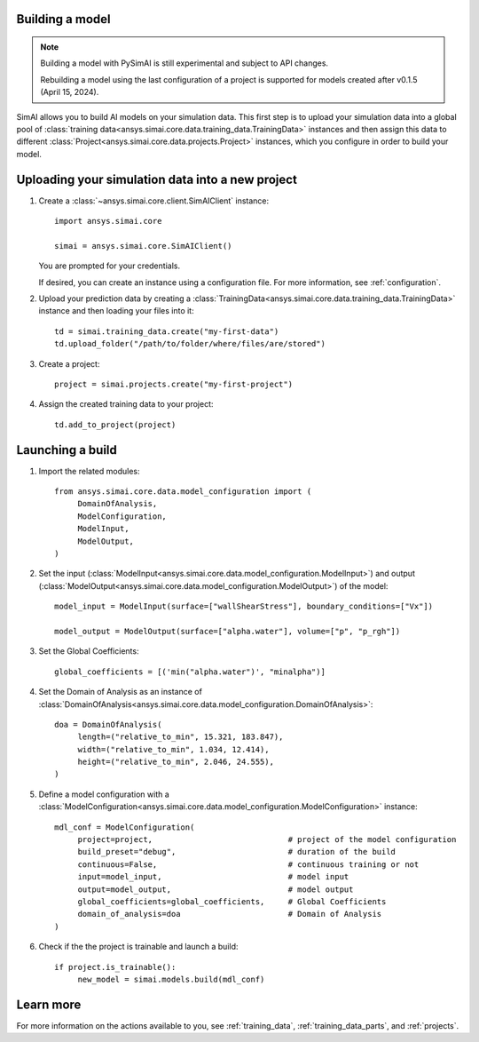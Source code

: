 Building a model
================

.. _building a model:

.. note::

   Building a model with PySimAI is still experimental and subject to API changes.

   Rebuilding a model using the last configuration of a project is supported for models created
   after v0.1.5 (April 15, 2024).

SimAI allows you to build AI models on your simulation data. This first step is to upload your simulation data
into a global pool of :class:`training data<ansys.simai.core.data.training_data.TrainingData>` instances
and then assign this data to different :class:`Project<ansys.simai.core.data.projects.Project>`
instances, which you configure in order to build your model.

Uploading your simulation data into a new project
=================================================

#. Create a :class:`~ansys.simai.core.client.SimAIClient` instance::

     import ansys.simai.core

     simai = ansys.simai.core.SimAIClient()

   You are prompted for your credentials.

   If desired, you can create an instance using a configuration file. For more
   information, see :ref:`configuration`.

#. Upload your prediction data by creating a
   :class:`TrainingData<ansys.simai.core.data.training_data.TrainingData>` instance
   and then loading your files into it::

     td = simai.training_data.create("my-first-data")
     td.upload_folder("/path/to/folder/where/files/are/stored")

#. Create a project::

     project = simai.projects.create("my-first-project")

#. Assign the created training data to your project::

     td.add_to_project(project)


Launching a build
=================

#.   Import the related modules::

          from ansys.simai.core.data.model_configuration import (
               DomainOfAnalysis,
               ModelConfiguration,
               ModelInput,
               ModelOutput,
          )

#.   Set the input (:class:`ModelInput<ansys.simai.core.data.model_configuration.ModelInput>`) and output (:class:`ModelOutput<ansys.simai.core.data.model_configuration.ModelOutput>`) of the model::

          model_input = ModelInput(surface=["wallShearStress"], boundary_conditions=["Vx"])

          model_output = ModelOutput(surface=["alpha.water"], volume=["p", "p_rgh"])

#.   Set the Global Coefficients::

          global_coefficients = [('min("alpha.water")', "minalpha")]

#.   Set the Domain of Analysis as an instance of :class:`DomainOfAnalysis<ansys.simai.core.data.model_configuration.DomainOfAnalysis>`::

          doa = DomainOfAnalysis(
               length=("relative_to_min", 15.321, 183.847),
               width=("relative_to_min", 1.034, 12.414),
               height=("relative_to_min", 2.046, 24.555),
          )


#.   Define a model configuration with a :class:`ModelConfiguration<ansys.simai.core.data.model_configuration.ModelConfiguration>` instance::

          mdl_conf = ModelConfiguration(
               project=project,                             # project of the model configuration
               build_preset="debug",                        # duration of the build
               continuous=False,                            # continuous training or not
               input=model_input,                           # model input
               output=model_output,                         # model output
               global_coefficients=global_coefficients,     # Global Coefficients
               domain_of_analysis=doa                       # Domain of Analysis
          )

#.   Check if the the project is trainable and launch a build::

          if project.is_trainable():
               new_model = simai.models.build(mdl_conf)

Learn more
==========

For more information on the actions available to you, see :ref:`training_data`,
:ref:`training_data_parts`, and :ref:`projects`.
